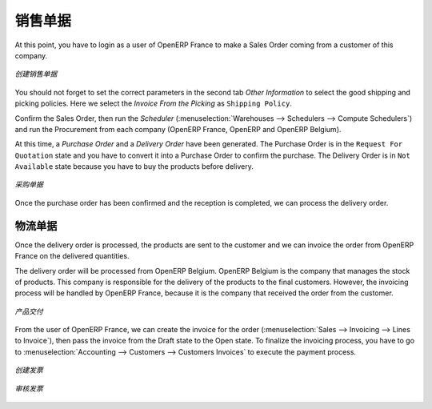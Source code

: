 .. i18n: Sales Order
.. i18n: -----------
..

销售单据
-----------

.. i18n: At this point, you have to login as a user of OpenERP France to make a Sales Order coming from a customer 
.. i18n: of this company.
..

At this point, you have to login as a user of OpenERP France to make a Sales Order coming from a customer 
of this company.

.. i18n: .. figure:: images/sales_order_1tab.png
.. i18n:    :scale: 75
.. i18n:    :align: center
.. i18n:    
.. i18n:    *Defining a Sales Order*
..

.. figure:: images/sales_order_1tab.png
   :scale: 75
   :align: center
   
   *创建销售单据*

.. i18n: You should not forget to set the correct parameters in the second tab `Other Information` to select the good shipping 
.. i18n: and picking policies. Here we select the `Invoice From the Picking` as ``Shipping Policy``. 
..

You should not forget to set the correct parameters in the second tab `Other Information` to select the good shipping 
and picking policies. Here we select the `Invoice From the Picking` as ``Shipping Policy``. 

.. i18n: Confirm the Sales Order, then run the `Scheduler` (:menuselection:`Warehouses --> Schedulers --> Compute 
.. i18n: Schedulers`) and run the Procurement from each company (OpenERP France, OpenERP and OpenERP Belgium).
..

Confirm the Sales Order, then run the `Scheduler` (:menuselection:`Warehouses --> Schedulers --> Compute 
Schedulers`) and run the Procurement from each company (OpenERP France, OpenERP and OpenERP Belgium).

.. i18n: At this time, a `Purchase Order` and a `Delivery Order` have been generated. The Purchase Order is in the ``Request For 
.. i18n: Quotation`` state and you have to convert it into a Purchase Order to confirm the purchase. The Delivery Order is in ``Not Available`` state because you have to buy the products before delivery.
..

At this time, a `Purchase Order` and a `Delivery Order` have been generated. The Purchase Order is in the ``Request For 
Quotation`` state and you have to convert it into a Purchase Order to confirm the purchase. The Delivery Order is in ``Not Available`` state because you have to buy the products before delivery.

.. i18n: .. figure:: images/request_quotation.png
.. i18n:    :scale: 75
.. i18n:    :align: center
.. i18n:    
.. i18n:    *Purchase Order*
..

.. figure:: images/request_quotation.png
   :scale: 75
   :align: center
   
   *采购单据*

.. i18n: Once the purchase order has been confirmed and the reception is completed, we can process the delivery order.
..

Once the purchase order has been confirmed and the reception is completed, we can process the delivery order.

.. i18n: Delivery Order
.. i18n: ^^^^^^^^^^^^^^
.. i18n: Once the delivery order is processed, the products are sent to the customer and we can invoice the order from OpenERP 
.. i18n: France on the delivered quantities.
..

物流单据
^^^^^^^^^^^^^^
Once the delivery order is processed, the products are sent to the customer and we can invoice the order from OpenERP 
France on the delivered quantities.

.. i18n: The delivery order will be processed from OpenERP Belgium. OpenERP Belgium is the company that manages the stock of products. 
.. i18n: This company is responsible for the delivery of the products to the final customers. However, the invoicing process will be 
.. i18n: handled by OpenERP France, because it is the company that received the order from the customer.
..

The delivery order will be processed from OpenERP Belgium. OpenERP Belgium is the company that manages the stock of products. 
This company is responsible for the delivery of the products to the final customers. However, the invoicing process will be 
handled by OpenERP France, because it is the company that received the order from the customer.

.. i18n: .. figure:: images/delivery_order.png
.. i18n:    :scale: 75
.. i18n:    :align: center
.. i18n:    
.. i18n:    *Deliver the Products*
.. i18n:    
.. i18n: From the user of OpenERP France, we can create the invoice for the order (:menuselection:`Sales --> Invoicing --> Lines 
.. i18n: to Invoice`), then pass the invoice from the Draft state to the Open state. To finalize the invoicing process, you have to 
.. i18n: go to :menuselection:`Accounting --> Customers --> Customers Invoices` to execute the payment process.
..

.. figure:: images/delivery_order.png
   :scale: 75
   :align: center
   
   *产品交付*
   
From the user of OpenERP France, we can create the invoice for the order (:menuselection:`Sales --> Invoicing --> Lines 
to Invoice`), then pass the invoice from the Draft state to the Open state. To finalize the invoicing process, you have to 
go to :menuselection:`Accounting --> Customers --> Customers Invoices` to execute the payment process.

.. i18n: .. figure:: images/delivery_order_fr.png
.. i18n:    :scale: 75
.. i18n:    :align: center
.. i18n:    
.. i18n:    *Create the Invoice*
.. i18n:    
.. i18n: .. figure:: images/customer_invoice.png
.. i18n:    :scale: 75
.. i18n:    :align: center
.. i18n:    
.. i18n:    *Validate the Invoice*
..

.. figure:: images/delivery_order_fr.png
   :scale: 75
   :align: center
   
   *创建发票*
   
.. figure:: images/customer_invoice.png
   :scale: 75
   :align: center
   
   *审核发票*

.. i18n: .. Copyright © Open Object Press. All rights reserved.
..

.. Copyright © Open Object Press. All rights reserved.

.. i18n: .. You may take electronic copy of this publication and distribute it if you don't
.. i18n: .. change the content. You can also print a copy to be read by yourself only.
..

.. You may take electronic copy of this publication and distribute it if you don't
.. change the content. You can also print a copy to be read by yourself only.

.. i18n: .. We have contracts with different publishers in different countries to sell and
.. i18n: .. distribute paper or electronic based versions of this book (translated or not)
.. i18n: .. in bookstores. This helps to distribute and promote the OpenERP product. It
.. i18n: .. also helps us to create incentives to pay contributors and authors using author
.. i18n: .. rights of these sales.
..

.. We have contracts with different publishers in different countries to sell and
.. distribute paper or electronic based versions of this book (translated or not)
.. in bookstores. This helps to distribute and promote the OpenERP product. It
.. also helps us to create incentives to pay contributors and authors using author
.. rights of these sales.

.. i18n: .. Due to this, grants to translate, modify or sell this book are strictly
.. i18n: .. forbidden, unless Tiny SPRL (representing Open Object Press) gives you a
.. i18n: .. written authorisation for this.
..

.. Due to this, grants to translate, modify or sell this book are strictly
.. forbidden, unless Tiny SPRL (representing Open Object Press) gives you a
.. written authorisation for this.

.. i18n: .. Many of the designations used by manufacturers and suppliers to distinguish their
.. i18n: .. products are claimed as trademarks. Where those designations appear in this book,
.. i18n: .. and Open Object Press was aware of a trademark claim, the designations have been
.. i18n: .. printed in initial capitals.
..

.. Many of the designations used by manufacturers and suppliers to distinguish their
.. products are claimed as trademarks. Where those designations appear in this book,
.. and Open Object Press was aware of a trademark claim, the designations have been
.. printed in initial capitals.

.. i18n: .. While every precaution has been taken in the preparation of this book, the publisher
.. i18n: .. and the authors assume no responsibility for errors or omissions, or for damages
.. i18n: .. resulting from the use of the information contained herein.
..

.. While every precaution has been taken in the preparation of this book, the publisher
.. and the authors assume no responsibility for errors or omissions, or for damages
.. resulting from the use of the information contained herein.

.. i18n: .. Published by Open Object Press, Grand Rosière, Belgium
..

.. Published by Open Object Press, Grand Rosière, Belgium
